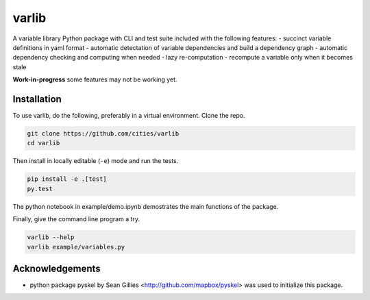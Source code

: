 varlib
======

.. image:: https://travis-ci.org/cities/varlib.svg
   :target: https://travis-ci.org/cities/varlib

.. image:: https://coveralls.io/repos/cities/varlib/badge.png
   :target: https://coveralls.io/r/cities/varlib

A variable library Python package with CLI and test suite included with the following features:
- succinct variable definitions in yaml format
- automatic detectation of variable dependencies and build a dependency graph
- automatic dependency checking and computing when needed
- lazy re-computation - recompute a variable only when it becomes stale
   
**Work-in-progress** some features may not be working yet.

Installation
-------------

To use varlib, do the following, preferably in
a virtual environment. Clone the repo.

.. code-block:: console

    git clone https://github.com/cities/varlib 
    cd varlib

Then install in locally editable (``-e``) mode and run the tests.

.. code-block:: console

    pip install -e .[test]
    py.test

The python notebook in example/demo.ipynb demostrates the main functions of the package.

Finally, give the command line program a try.

.. code-block:: console

    varlib --help
    varlib example/variables.py

Acknowledgements
----------------

- python package pyskel by Sean Gillies <http://github.com/mapbox/pyskel> was used to initialize this package.

